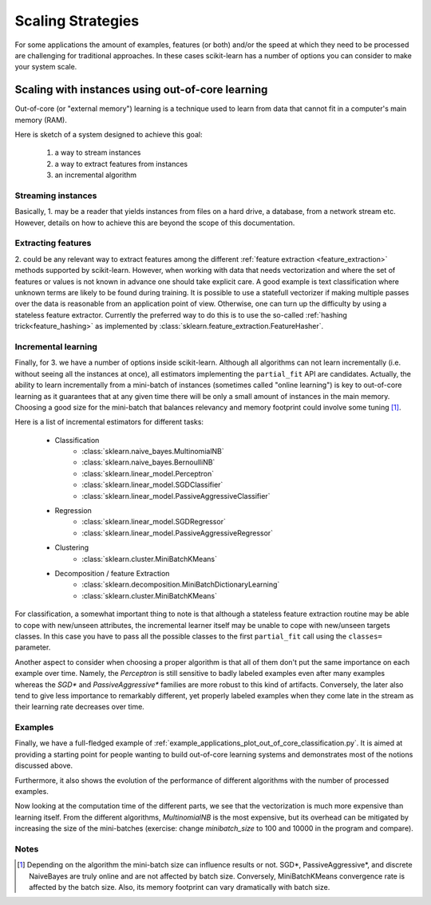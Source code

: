 .. _scaling_strategies:

==================
Scaling Strategies
==================

For some applications the amount of examples, features (or both) and/or the 
speed at which they need to be processed are challenging for traditional 
approaches. In these cases scikit-learn has a number of options you can 
consider to make your system scale. 

Scaling with instances using out-of-core learning
=================================================

Out-of-core (or "external memory") learning is a technique used to learn from
data that cannot fit in a computer's main memory (RAM). 

Here is sketch of a system designed to achieve this goal:

  1. a way to stream instances
  2. a way to extract features from instances
  3. an incremental algorithm

Streaming instances
------------------
Basically, 1. may be a reader that yields instances from files on a
hard drive, a database, from a network stream etc. However, 
details on how to achieve this are beyond the scope of this documentation.

Extracting features
-------------------
\2. could be any relevant way to extract features among the 
different :ref:`feature extraction <feature_extraction>` methods supported by
scikit-learn. However, when working with data that needs vectorization and 
where the set of features or values is not known in advance one should take 
explicit care. A good example is text classification where unknown terms are
likely to be found during training. It is possible to use a statefull 
vectorizer if making multiple passes over the data is reasonable from an
application point of view. Otherwise, one can turn up the difficulty by using
a stateless feature extractor.  Currently the preferred way to do this is to
use the so-called :ref:`hashing trick<feature_hashing>` as implemented by 
:class:`sklearn.feature_extraction.FeatureHasher`. 

Incremental learning
--------------------
Finally, for 3. we have a number of options inside scikit-learn. Although all
algorithms can not learn incrementally (i.e. without seeing all the instances
at once), all estimators implementing the ``partial_fit`` API are candidates.
Actually, the ability to learn incrementally from a mini-batch of instances 
(sometimes called "online learning") is key to out-of-core learning as it
guarantees that at any given time there will be only a small amount of
instances in the main memory. Choosing a good size for the mini-batch that 
balances relevancy and memory footprint could involve some tuning [1]_.

Here is a list of incremental estimators for different tasks:

  - Classification
      + :class:`sklearn.naive_bayes.MultinomialNB`
      + :class:`sklearn.naive_bayes.BernoulliNB`
      + :class:`sklearn.linear_model.Perceptron`
      + :class:`sklearn.linear_model.SGDClassifier`
      + :class:`sklearn.linear_model.PassiveAggressiveClassifier`
  - Regression
      + :class:`sklearn.linear_model.SGDRegressor`
      + :class:`sklearn.linear_model.PassiveAggressiveRegressor`
  - Clustering
      + :class:`sklearn.cluster.MiniBatchKMeans`
  - Decomposition / feature Extraction
      + :class:`sklearn.decomposition.MiniBatchDictionaryLearning`
      + :class:`sklearn.cluster.MiniBatchKMeans`

For classification, a somewhat important thing to note is that although a 
stateless feature extraction routine may be able to cope with new/unseen
attributes, the incremental learner itself may be unable to cope with 
new/unseen targets classes. In this case you have to pass all the possible
classes to the first ``partial_fit`` call using the ``classes=`` parameter.

Another aspect to consider when choosing a proper algorithm is that all of them
don't put the same importance on each example over time. Namely, the
`Perceptron` is still sensitive to badly labeled examples even after many 
examples whereas the `SGD*` and `PassiveAggressive*` families are more robust 
to this kind of artifacts. Conversely, the later also tend to give less 
importance to remarkably different, yet properly labeled examples when they 
come late in the stream as their learning rate decreases over time. 

Examples
--------
Finally, we have a full-fledged example of
:ref:`example_applications_plot_out_of_core_classification.py`. It is aimed at
providing a starting point for people wanting to build out-of-core learning
systems and demonstrates most of the notions discussed above.

Furthermore, it also shows the evolution of the performance of different
algorithms with the number of processed examples.

.. |accuracy_over_time| image::  ../auto_examples/applications/images/plot_out_of_core_classification_1.png
    :target: ../auto_examples/applications/plot_out_of_core_classification.html
    :scale: 80

.. centered:: |accuracy_over_time|

Now looking at the computation time of the different parts, we see that the
vectorization is much more expensive than learning itself. From the different
algorithms, `MultinomialNB` is the most expensive, but its overhead can be 
mitigated by increasing the size of the mini-batches (exercise: change 
`minibatch_size` to 100 and 10000 in the program and compare). 

.. |computation_time| image::  ../auto_examples/applications/images/plot_out_of_core_classification_3.png
    :target: ../auto_examples/applications/plot_out_of_core_classification.html
    :scale: 80

.. centered:: |computation_time|


Notes
-----

.. [1] Depending on the algorithm the mini-batch size can influence results or
       not. SGD*, PassiveAggressive*, and discrete NaiveBayes are truly online
       and are not affected by batch size. Conversely, MiniBatchKMeans 
       convergence rate is affected by the batch size. Also, its memory
       footprint can vary dramatically with batch size.
